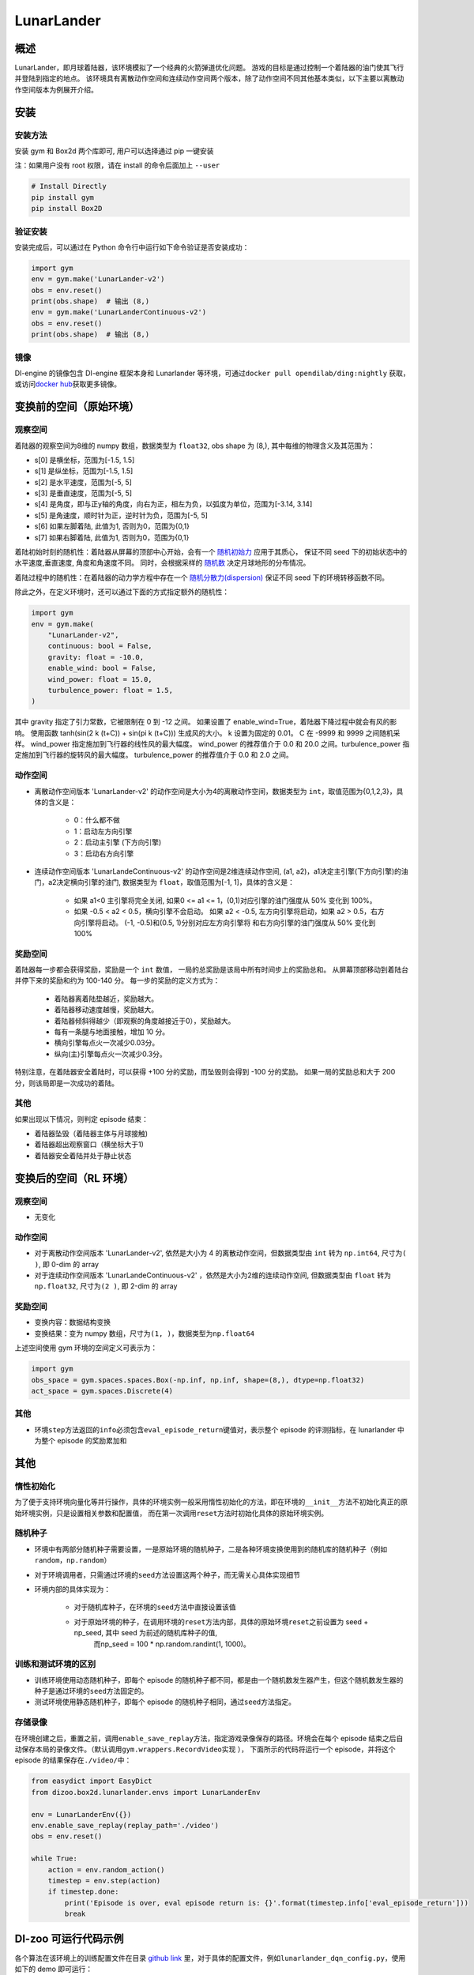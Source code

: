 LunarLander
~~~~~~~~~~~~

概述
=======

LunarLander，即月球着陆器，该环境模拟了一个经典的火箭弹道优化问题。
游戏的目标是通过控制一个着陆器的油门使其飞行并登陆到指定的地点。
该环境具有离散动作空间和连续动作空间两个版本，除了动作空间不同其他基本类似，以下主要以离散动作空间版本为例展开介绍。


..
    目前 DI-engine 只支持离散动作空间版本， 后续会补充关于连续空间的版本及一些适配。

.. image:: ./images/lunarlander.gif
   :align: center

安装
====

安装方法
--------

安装 gym 和 Box2d 两个库即可, 用户可以选择通过 pip 一键安装

注：如果用户没有 root 权限，请在 install 的命令后面加上 ``--user``


.. code:: shell

   # Install Directly
   pip install gym
   pip install Box2D

验证安装
--------

安装完成后，可以通过在 Python 命令行中运行如下命令验证是否安装成功：

.. code:: python

   import gym
   env = gym.make('LunarLander-v2')
   obs = env.reset()
   print(obs.shape)  # 输出 (8,)
   env = gym.make('LunarLanderContinuous-v2')
   obs = env.reset()
   print(obs.shape)  # 输出 (8,)

镜像
----

DI-engine 的镜像包含 DI-engine 框架本身和 Lunarlander 等环境，可通过\ ``docker pull opendilab/ding:nightly`` \ 获取，
或访问\ `docker hub <https://hub.docker.com/r/opendilab/ding>`__\ 获取更多镜像。


变换前的空间（原始环境）
========================


观察空间
--------

着陆器的观察空间为8维的 numpy 数组，数据类型为 ``float32``, obs shape 为 (8,), 其中每维的物理含义及其范围为：

-  s[0] 是横坐标，范围为[-1.5, 1.5]
-  s[1] 是纵坐标，范围为[-1.5, 1.5]
-  s[2] 是水平速度，范围为[-5, 5]
-  s[3] 是垂直速度，范围为[-5, 5]
-  s[4] 是角度，即与正y轴的角度，向右为正，相左为负，以弧度为单位，范围为[-3.14, 3.14]
-  s[5] 是角速度，顺时针为正，逆时针为负，范围为[-5, 5]
-  s[6] 如果左脚着陆, 此值为1, 否则为0，范围为{0,1}
-  s[7] 如果右脚着陆, 此值为1, 否则为0，范围为{0,1}

着陆初始时刻的随机性：着陆器从屏幕的顶部中心开始，会有一个 `随机初始力 <https://github.com/openai/gym/blob/master/gym/envs/box2d/lunar_lander.py#L371>`_ 应用于其质心，
保证不同 seed 下的初始状态中的水平速度,垂直速度, 角度和角速度不同。 同时，会根据采样的 `随机数 <https://github.com/openai/gym/blob/master/gym/envs/box2d/lunar_lander.py#L326>`_
决定月球地形的分布情况。

着陆过程中的随机性：在着陆器的动力学方程中存在一个 `随机分散力(dispersion) <https://github.com/openai/gym/blob/6a04d49722724677610e36c1f92908e72f51da0c/gym/envs/box2d/lunar_lander.py#L489>`_
保证不同 seed 下的环境转移函数不同。

除此之外，在定义环境时，还可以通过下面的方式指定额外的随机性：

.. code:: python

    import gym
    env = gym.make(
        "LunarLander-v2",
        continuous: bool = False,
        gravity: float = -10.0,
        enable_wind: bool = False,
        wind_power: float = 15.0,
        turbulence_power: float = 1.5,
    )

其中 gravity 指定了引力常数，它被限制在 0 到 -12 之间。
如果设置了 enable_wind=True，着陆器下降过程中就会有风的影响。 使用函数 tanh(sin(2 k (t+C)) + sin(pi k (t+C))) 生成风的大小。 k 设置为固定的 0.01。 C 在 -9999 和 9999 之间随机采样。
wind_power 指定施加到飞行器的线性风的最大幅度。 wind_power 的推荐值介于 0.0 和 20.0 之间。turbulence_power 指定施加到飞行器的旋转风的最大幅度。 turbulence_power 的推荐值介于 0.0 和 2.0 之间。

动作空间
--------

- 离散动作空间版本 'LunarLander-v2' 的动作空间是大小为4的离散动作空间，数据类型为 ``int``，取值范围为{0,1,2,3}，具体的含义是：

    - 0：什么都不做
    - 1：启动左方向引擎
    - 2：启动主引擎 (下方向引擎)
    - 3：启动右方向引擎

- 连续动作空间版本 'LunarLandeContinuous-v2' 的动作空间是2维连续动作空间, (a1, a2)，a1决定主引擎(下方向引擎)的油门，a2决定横向引擎的油门, 数据类型为 ``float``，取值范围为[-1, 1]，具体的含义是：

    - 如果 a1<0 主引擎将完全关闭, 如果0 <= a1 <= 1，(0,1)对应引擎的油门强度从 50% 变化到 100%。
    - 如果 -0.5 < a2 < 0.5，横向引擎不会启动。 如果 a2 < -0.5, 左方向引擎将启动，如果 a2 > 0.5，右方向引擎将启动。 (-1, -0.5)和(0.5, 1)分别对应左方向引擎将
      和右方向引擎的油门强度从 50% 变化到 100%


奖励空间
--------

着陆器每一步都会获得奖励，奖励是一个 ``int`` 数值， 一局的总奖励是该局中所有时间步上的奖励总和。
从屏幕顶部移动到着陆台并停下来的奖励和约为 100-140 分。
每一步的奖励的定义方式为：

    - 着陆器离着陆垫越近，奖励越大。
    - 着陆器移动速度越慢，奖励越大。
    - 着陆器倾斜得越少（即观察的角度越接近于0），奖励越大。
    - 每有一条腿与地面接触，增加 10 分。
    - 横向引擎每点火一次减少0.03分。
    - 纵向(主)引擎每点火一次减少0.3分。

特别注意，在着陆器安全着陆时，可以获得 +100 分的奖励，而坠毁则会得到 -100 分的奖励。
如果一局的奖励总和大于 200 分，则该局即是一次成功的着陆。


其他
----


如果出现以下情况，则判定 episode 结束：

- 着陆器坠毁（着陆器主体与月球接触)

- 着陆器超出观察窗口（横坐标大于1)

- 着陆器安全着陆并处于静止状态


变换后的空间（RL 环境）
=======================


观察空间
--------

-  无变化


动作空间
--------

-  对于离散动作空间版本 'LunarLander-v2', 依然是大小为 4 的离散动作空间，但数据类型由 ``int`` 转为 ``np.int64``, 尺寸为\ ``( )``\, 即 0-dim 的 array
-  对于连续动作空间版本 'LunarLandeContinuous-v2' ，依然是大小为2维的连续动作空间, 但数据类型由 ``float`` 转为 ``np.float32``, 尺寸为\ ``(2 )``\, 即 2-dim 的 array


奖励空间
--------

-  变换内容：数据结构变换

-  变换结果：变为 numpy 数组，尺寸为\ ``(1, )``\ ，数据类型为\ ``np.float64``\

上述空间使用 gym 环境的空间定义可表示为：

.. code:: python

   import gym
   obs_space = gym.spaces.spaces.Box(-np.inf, np.inf, shape=(8,), dtype=np.float32)
   act_space = gym.spaces.Discrete(4)



其他
----

-  环境\ ``step``\ 方法返回的\ ``info``\ 必须包含\ ``eval_episode_return``\ 键值对，表示整个 episode 的评测指标，在 lunarlander 中为整个 episode 的奖励累加和


其他
====

惰性初始化
----------

为了便于支持环境向量化等并行操作，具体的环境实例一般采用惰性初始化的方法，即在环境的\ ``__init__``\ 方法不初始化真正的原始环境实例，只是设置相关参数和配置值，
而在第一次调用\ ``reset``\ 方法时初始化具体的原始环境实例。

随机种子
--------

-  环境中有两部分随机种子需要设置，一是原始环境的随机种子，二是各种环境变换使用到的随机库的随机种子（例如\ ``random``\ ，\ ``np.random``\ ）

-  对于环境调用者，只需通过环境的\ ``seed``\ 方法设置这两个种子，而无需关心具体实现细节

-  环境内部的具体实现为：

    -  对于随机库种子，在环境的\ ``seed``\ 方法中直接设置该值
    - 对于原始环境的种子，在调用环境的\ ``reset``\ 方法内部，具体的原始环境\ ``reset``\ 之前设置为 seed + np_seed, 其中 seed 为前述的随机库种子的值,
        而np_seed = 100 * np.random.randint(1, 1000)。

训练和测试环境的区别
--------------------

- 训练环境使用动态随机种子，即每个 episode 的随机种子都不同，都是由一个随机数发生器产生，但这个随机数发生器的种子是通过环境的\ ``seed``\ 方法固定的。
- 测试环境使用静态随机种子，即每个 episode 的随机种子相同，通过\ ``seed``\ 方法指定。


存储录像
--------

在环境创建之后，重置之前，调用\ ``enable_save_replay``\ 方法，指定游戏录像保存的路径。环境会在每个 episode 结束之后自动保存本局的录像文件。（默认调用\ ``gym.wrappers.RecordVideo``\ 实现 ），
下面所示的代码将运行一个 episode，并将这个 episode 的结果保存在\ ``./video/``\ 中：

.. code:: python

   from easydict import EasyDict
   from dizoo.box2d.lunarlander.envs import LunarLanderEnv

   env = LunarLanderEnv({})
   env.enable_save_replay(replay_path='./video')
   obs = env.reset()

   while True:
       action = env.random_action()
       timestep = env.step(action)
       if timestep.done:
           print('Episode is over, eval episode return is: {}'.format(timestep.info['eval_episode_return']))
           break

DI-zoo 可运行代码示例
======================

各个算法在该环境上的训练配置文件在目录 `github
link <https://github.com/opendilab/DI-engine/blob/main/dizoo/box2d/lunarlander/config/>`__
里，对于具体的配置文件，例如\ ``lunarlander_dqn_config.py``\ ，使用如下的 demo 即可运行：

.. code:: python

    from easydict import EasyDict
    from ding.entry import serial_pipeline

    nstep = 3
    lunarlander_dqn_config = dict(
        env=dict(
            # Whether to use shared memory. Only effective if "env_manager_type" is 'subprocess'
            manager=dict(shared_memory=True, ),
            # Env number respectively for collector and evaluator.
            collector_env_num=8,
            evaluator_env_num=5,
            n_evaluator_episode=5,
            stop_value=200,
        ),
        policy=dict(
            # Whether to use cuda for network.
            cuda=False,
            model=dict(
                obs_shape=8,
                action_shape=4,
                encoder_hidden_size_list=[512, 64],
                # Whether to use dueling head.
                dueling=True,
            ),
            # Reward's future discount factor, aka. gamma.
            discount_factor=0.99,
            # How many steps in td error.
            nstep=nstep,
            # learn_mode config
            learn=dict(
                update_per_collect=10,
                batch_size=64,
                learning_rate=0.001,
                # Frequency of target network update.
                target_update_freq=100,
            ),
            # collect_mode config
            collect=dict(
                # You can use either "n_sample" or "n_episode" in collector.collect.
                # Get "n_sample" samples per collect.
                n_sample=64,
                # Cut trajectories into pieces with length "unroll_len".
                unroll_len=1,
            ),
            # command_mode config
            other=dict(
                # Epsilon greedy with decay.
                eps=dict(
                    # Decay type. Support ['exp', 'linear'].
                    type='exp',
                    start=0.95,
                    end=0.1,
                    decay=50000,
                ),
                replay_buffer=dict(replay_buffer_size=100000, )
            ),
        ),
    )
    lunarlander_dqn_default_config = EasyDict(lunarlander_dqn_default_config)
    main_config = lunarlander_dqn_default_config

    lunarlander_dqn_create_config = dict(
        env=dict(
            type='lunarlander',
            import_names=['dizoo.box2d.lunarlander.envs.lunarlander_env'],
        ),
        env_manager=dict(type='subprocess'),
        policy=dict(type='dqn'),
    )
    lunarlander_dqn_create_config = EasyDict(lunarlander_dqn_create_config)
    create_config = lunarlander_dqn_create_config

    if __name__ == "__main__":
        serial_pipeline([main_config, create_config], seed=0)


基准算法性能
==============

-  LunarLander（测试局的平均 episode return 大于等于200视为算法收敛到近似最优值）

   - Lunarlander + DQFD

   .. image:: images/lunarlander_dqfd.png
     :align: center


